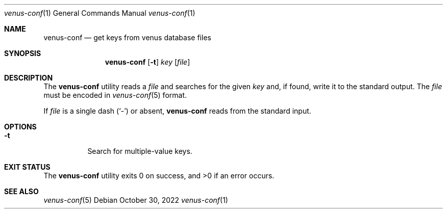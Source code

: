 .Dd $Mdocdate: October 30 2022 $
.Dt venus-conf 1
.Os
.Sh NAME
.Nm venus-conf
.Nd get keys from venus database files
.Sh SYNOPSIS
.Nm
.Op Fl t
.Ar key
.Op Ar file
.Sh DESCRIPTION
The
.Nm
utility reads a
.Ar file
and searches for the given
.Ar key
and, if found, write it to the standard output. The
.Ar file
must be encoded in
.Xr venus-conf 5
format.
.Pp
If
.Ar file
is a single dash
.Pq Sq \&-
or absent,
.Nm
reads from the standard input.
.Sh OPTIONS
.Bl -tag -width Ds
.It Fl t
Search for multiple-value keys.
.El
.Sh EXIT STATUS
.Ex -std
.Sh SEE ALSO
.Xr venus-conf 5
